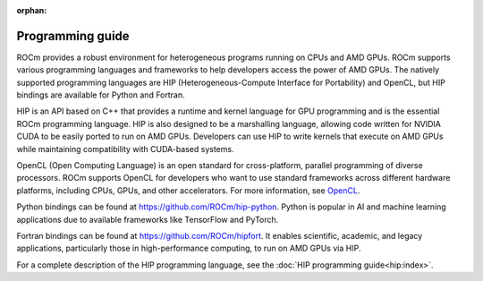:orphan:

.. meta::
    :description: Programming guide
    :keywords: HIP, programming guide, heterogeneous programming, AMD GPU programming

.. _hip-programming-guide:

********************************************************************************
Programming guide
********************************************************************************

ROCm provides a robust environment for heterogeneous programs running on CPUs
and AMD GPUs. ROCm supports various programming languages and frameworks to
help developers access the power of AMD GPUs. The natively supported programming
languages are HIP (Heterogeneous-Compute Interface for Portability) and
OpenCL, but HIP bindings are available for Python and Fortran.

HIP is an API based on C++ that provides a runtime and kernel language for GPU
programming and is the essential ROCm programming language. HIP is also designed
to be a marshalling language, allowing code written for NVIDIA CUDA to be
easily ported to run on AMD GPUs. Developers can use HIP to write kernels that
execute on AMD GPUs while maintaining compatibility with CUDA-based systems.

OpenCL (Open Computing Language) is an open standard for cross-platform,
parallel programming of diverse processors. ROCm supports OpenCL for developers
who want to use standard frameworks across different hardware platforms,
including CPUs, GPUs, and other accelerators. For more information, see
`OpenCL <https://www.khronos.org/opencl/>`_.

Python bindings can be found at https://github.com/ROCm/hip-python.
Python is popular in AI and machine learning applications due to available
frameworks like TensorFlow and PyTorch.

Fortran bindings can be found at https://github.com/ROCm/hipfort.
It enables scientific, academic, and legacy applications, particularly those in
high-performance computing, to run on AMD GPUs via HIP.

For a complete description of the HIP programming language, see the :doc:`HIP programming guide<hip:index>`.
